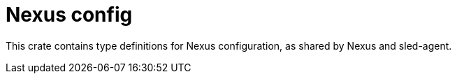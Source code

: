 = Nexus config

This crate contains type definitions for Nexus configuration, as shared by
Nexus and sled-agent.
